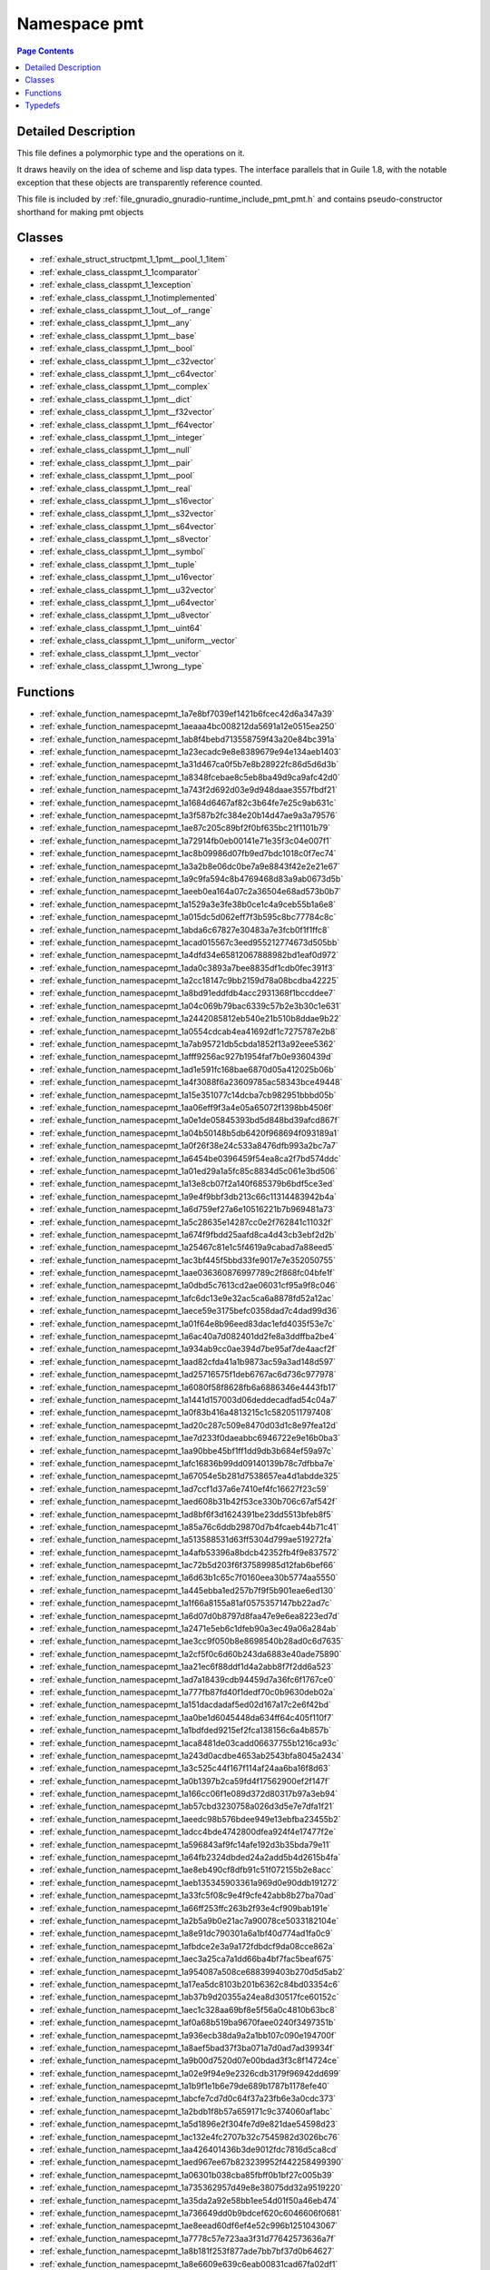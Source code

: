 
.. _namespace_pmt:

Namespace pmt
=============


.. contents:: Page Contents
   :local:
   :backlinks: none




Detailed Description
--------------------

This file defines a polymorphic type and the operations on it.

It draws heavily on the idea of scheme and lisp data types. The interface parallels that in Guile 1.8, with the notable exception that these objects are transparently reference counted.

This file is included by :ref:`file_gnuradio_gnuradio-runtime_include_pmt_pmt.h` and contains pseudo-constructor shorthand for making pmt objects 





Classes
-------


- :ref:`exhale_struct_structpmt_1_1pmt__pool_1_1item`

- :ref:`exhale_class_classpmt_1_1comparator`

- :ref:`exhale_class_classpmt_1_1exception`

- :ref:`exhale_class_classpmt_1_1notimplemented`

- :ref:`exhale_class_classpmt_1_1out__of__range`

- :ref:`exhale_class_classpmt_1_1pmt__any`

- :ref:`exhale_class_classpmt_1_1pmt__base`

- :ref:`exhale_class_classpmt_1_1pmt__bool`

- :ref:`exhale_class_classpmt_1_1pmt__c32vector`

- :ref:`exhale_class_classpmt_1_1pmt__c64vector`

- :ref:`exhale_class_classpmt_1_1pmt__complex`

- :ref:`exhale_class_classpmt_1_1pmt__dict`

- :ref:`exhale_class_classpmt_1_1pmt__f32vector`

- :ref:`exhale_class_classpmt_1_1pmt__f64vector`

- :ref:`exhale_class_classpmt_1_1pmt__integer`

- :ref:`exhale_class_classpmt_1_1pmt__null`

- :ref:`exhale_class_classpmt_1_1pmt__pair`

- :ref:`exhale_class_classpmt_1_1pmt__pool`

- :ref:`exhale_class_classpmt_1_1pmt__real`

- :ref:`exhale_class_classpmt_1_1pmt__s16vector`

- :ref:`exhale_class_classpmt_1_1pmt__s32vector`

- :ref:`exhale_class_classpmt_1_1pmt__s64vector`

- :ref:`exhale_class_classpmt_1_1pmt__s8vector`

- :ref:`exhale_class_classpmt_1_1pmt__symbol`

- :ref:`exhale_class_classpmt_1_1pmt__tuple`

- :ref:`exhale_class_classpmt_1_1pmt__u16vector`

- :ref:`exhale_class_classpmt_1_1pmt__u32vector`

- :ref:`exhale_class_classpmt_1_1pmt__u64vector`

- :ref:`exhale_class_classpmt_1_1pmt__u8vector`

- :ref:`exhale_class_classpmt_1_1pmt__uint64`

- :ref:`exhale_class_classpmt_1_1pmt__uniform__vector`

- :ref:`exhale_class_classpmt_1_1pmt__vector`

- :ref:`exhale_class_classpmt_1_1wrong__type`


Functions
---------


- :ref:`exhale_function_namespacepmt_1a7e8bf7039ef1421b6fcec42d6a347a39`

- :ref:`exhale_function_namespacepmt_1aeaaa4bc008212da5691a12e0515ea250`

- :ref:`exhale_function_namespacepmt_1ab8f4bebd713558759f43a20e84bc391a`

- :ref:`exhale_function_namespacepmt_1a23ecadc9e8e8389679e94e134aeb1403`

- :ref:`exhale_function_namespacepmt_1a31d467ca0f5b7e8b28922fc86d5d6d3b`

- :ref:`exhale_function_namespacepmt_1a8348fcebae8c5eb8ba49d9ca9afc42d0`

- :ref:`exhale_function_namespacepmt_1a743f2d692d03e9d948daae3557fbdf21`

- :ref:`exhale_function_namespacepmt_1a1684d6467af82c3b64fe7e25c9ab631c`

- :ref:`exhale_function_namespacepmt_1a3f587b2fc384e20b14d47ae9a3a79576`

- :ref:`exhale_function_namespacepmt_1ae87c205c89bf2f0bf635bc21f1101b79`

- :ref:`exhale_function_namespacepmt_1a72914fb0eb00141e71e35f3c04e007f1`

- :ref:`exhale_function_namespacepmt_1ac8b09986d07fb9ed7bdc1018c0f7ec74`

- :ref:`exhale_function_namespacepmt_1a3a2b8e06dc0be7a9e8843f42e2e21e67`

- :ref:`exhale_function_namespacepmt_1a9c9fa594c8b4769468d83a9ab0673d5b`

- :ref:`exhale_function_namespacepmt_1aeeb0ea164a07c2a36504e68ad573b0b7`

- :ref:`exhale_function_namespacepmt_1a1529a3e3fe38b0ce1c4a9ceb55b1a6e8`

- :ref:`exhale_function_namespacepmt_1a015dc5d062eff7f3b595c8bc77784c8c`

- :ref:`exhale_function_namespacepmt_1abda6c67827e30483a7e3fcb0f1f1ffc8`

- :ref:`exhale_function_namespacepmt_1acad015567c3eed955212774673d505bb`

- :ref:`exhale_function_namespacepmt_1a4dfd34e65812067888982bd1eaf0d972`

- :ref:`exhale_function_namespacepmt_1ada0c3893a7bee8835df1cdb0fec391f3`

- :ref:`exhale_function_namespacepmt_1a2cc18147c9bb2159d78a08bcdba42225`

- :ref:`exhale_function_namespacepmt_1a8bd91eddfdb4acc2931368f1bccddee7`

- :ref:`exhale_function_namespacepmt_1a04c069b79bac6339c57b2e3b30c1e631`

- :ref:`exhale_function_namespacepmt_1a2442085812eb540e21b510b8ddae9b22`

- :ref:`exhale_function_namespacepmt_1a0554cdcab4ea41692df1c7275787e2b8`

- :ref:`exhale_function_namespacepmt_1a7ab95721db5cbda1852f13a92eee5362`

- :ref:`exhale_function_namespacepmt_1afff9256ac927b1954faf7b0e9360439d`

- :ref:`exhale_function_namespacepmt_1ad1e591fc168bae6870d05a412025b06b`

- :ref:`exhale_function_namespacepmt_1a4f3088f6a23609785ac58343bce49448`

- :ref:`exhale_function_namespacepmt_1a15e351077c14dcba7cb982951bbbd05b`

- :ref:`exhale_function_namespacepmt_1aa06eff9f3a4e05a65072f1398bb4506f`

- :ref:`exhale_function_namespacepmt_1a0e1de05845393bd5d848bd39afcd867f`

- :ref:`exhale_function_namespacepmt_1a04b50148b5db6420f968694f093189a1`

- :ref:`exhale_function_namespacepmt_1a0f26f38e24c533a8476dfb993a2bc7a7`

- :ref:`exhale_function_namespacepmt_1a6454be0396459f54ea8ca2f7bd574ddc`

- :ref:`exhale_function_namespacepmt_1a01ed29a1a5fc85c8834d5c061e3bd506`

- :ref:`exhale_function_namespacepmt_1a13e8cb07f2a140f685379b6bdf5ce3ed`

- :ref:`exhale_function_namespacepmt_1a9e4f9bbf3db213c66c11314483942b4a`

- :ref:`exhale_function_namespacepmt_1a6d759ef27a6e10516221b7b969481a73`

- :ref:`exhale_function_namespacepmt_1a5c28635e14287cc0e2f762841c11032f`

- :ref:`exhale_function_namespacepmt_1a674f9fbdd25aafd8ca4d43cb3ebf2d2b`

- :ref:`exhale_function_namespacepmt_1a25467c81e1c5f4619a9cabad7a88eed5`

- :ref:`exhale_function_namespacepmt_1ac3bf445f5bbd33fe9017e7e352050755`

- :ref:`exhale_function_namespacepmt_1aae036360876997789c2f868fc04bfe1f`

- :ref:`exhale_function_namespacepmt_1a0dbd5c7613cd2ae06031cf95a9f8c046`

- :ref:`exhale_function_namespacepmt_1afc6dc13e9e32ac5ca6a8878fd52a12ac`

- :ref:`exhale_function_namespacepmt_1aece59e3175befc0358dad7c4dad99d36`

- :ref:`exhale_function_namespacepmt_1a01f64e8b96eed83dac1efd4035f53e7c`

- :ref:`exhale_function_namespacepmt_1a6ac40a7d082401dd2fe8a3ddffba2be4`

- :ref:`exhale_function_namespacepmt_1a934ab9cc0ae394d7be95af7de4aacf2f`

- :ref:`exhale_function_namespacepmt_1aad82cfda41a1b9873ac59a3ad148d597`

- :ref:`exhale_function_namespacepmt_1ad25716575f1deb6767ac6d736c977978`

- :ref:`exhale_function_namespacepmt_1a6080f58f8628fb6a6886346e4443fb17`

- :ref:`exhale_function_namespacepmt_1a1441d157003d06deddecadfad54c04a7`

- :ref:`exhale_function_namespacepmt_1a0f83b416a4813215c1c5820511797408`

- :ref:`exhale_function_namespacepmt_1ad20c287c509e8470d03d1c8e97fea12d`

- :ref:`exhale_function_namespacepmt_1ae7d233f0daeabbc6946722e9e16b0ba3`

- :ref:`exhale_function_namespacepmt_1aa90bbe45bf1ff1dd9db3b684ef59a97c`

- :ref:`exhale_function_namespacepmt_1afc16836b99dd09140139b78c7dfbba7e`

- :ref:`exhale_function_namespacepmt_1a67054e5b281d7538657ea4d1abdde325`

- :ref:`exhale_function_namespacepmt_1ad7ccf1d37a6e7410ef4fc16627f23c59`

- :ref:`exhale_function_namespacepmt_1aed608b31b42f53ce330b706c67af542f`

- :ref:`exhale_function_namespacepmt_1ad8bf6f3d1624391be23dd5513bfeb8f5`

- :ref:`exhale_function_namespacepmt_1a85a76c6ddb29870d7b4fcaeb44b71c41`

- :ref:`exhale_function_namespacepmt_1a513588531d63ff5304d799ae519272fa`

- :ref:`exhale_function_namespacepmt_1a4afb53396a8bdcb42352fb4f9e837572`

- :ref:`exhale_function_namespacepmt_1ac72b5d203f6f37589985d12fab6bef66`

- :ref:`exhale_function_namespacepmt_1a6d63b1c65c7f0160eea30b5774aa5550`

- :ref:`exhale_function_namespacepmt_1a445ebba1ed257b7f9f5b901eae6ed130`

- :ref:`exhale_function_namespacepmt_1a1f66a8155a81af0575357147bb22ad7c`

- :ref:`exhale_function_namespacepmt_1a6d07d0b8797d8faa47e9e6ea8223ed7d`

- :ref:`exhale_function_namespacepmt_1a2471e5eb6c1dfeb90a3ec49a06a284ab`

- :ref:`exhale_function_namespacepmt_1ae3cc9f050b8e8698540b28ad0c6d7635`

- :ref:`exhale_function_namespacepmt_1a2cf5f0c6d60b243da6883e40ade75890`

- :ref:`exhale_function_namespacepmt_1aa21ec6f88ddf1d4a2abb8f7f2dd6a523`

- :ref:`exhale_function_namespacepmt_1ad7a18439cdb94459d7a36fc6f1767ce0`

- :ref:`exhale_function_namespacepmt_1a777fb87fd40f1dedf70c0b9630deb02a`

- :ref:`exhale_function_namespacepmt_1a151dacdadaf5ed02d167a17c2e6f42bd`

- :ref:`exhale_function_namespacepmt_1aa0be1d6045448da634ff64c405f110f7`

- :ref:`exhale_function_namespacepmt_1a1bdfded9215ef2fca138156c6a4b857b`

- :ref:`exhale_function_namespacepmt_1aca8481de03cadd06637755b1216ca93c`

- :ref:`exhale_function_namespacepmt_1a243d0acdbe4653ab2543bfa8045a2434`

- :ref:`exhale_function_namespacepmt_1a3c525c44f167f114af24aa6ba16f8d63`

- :ref:`exhale_function_namespacepmt_1a0b1397b2ca59fd4f17562900ef2f147f`

- :ref:`exhale_function_namespacepmt_1a166cc06f1e089d372d80317b97a3eb94`

- :ref:`exhale_function_namespacepmt_1ab57cbd3230758a026d3d5e7e7dfa1f21`

- :ref:`exhale_function_namespacepmt_1aeedc98b576bdee949e13ebfba23455b2`

- :ref:`exhale_function_namespacepmt_1adcc4bde4742800dfea924f4e17477f2e`

- :ref:`exhale_function_namespacepmt_1a596843af9fc14afe192d3b35bda79e11`

- :ref:`exhale_function_namespacepmt_1a64fb2324dbded24a2add5b4d2615b4fa`

- :ref:`exhale_function_namespacepmt_1ae8eb490cf8dfb91c51f072155b2e8acc`

- :ref:`exhale_function_namespacepmt_1aeb135345903361a969d0e90ddb191272`

- :ref:`exhale_function_namespacepmt_1a33fc5f08c9e4f9cfe42abb8b27ba70ad`

- :ref:`exhale_function_namespacepmt_1a66ff253ffc263b2f93e4cf909bab191e`

- :ref:`exhale_function_namespacepmt_1a2b5a9b0e21ac7a90078ce5033182104e`

- :ref:`exhale_function_namespacepmt_1a8e91dc790301a6a1bf40d774ad1fa0c9`

- :ref:`exhale_function_namespacepmt_1afbdce2e3a9a172fdbdcf9da08cce862a`

- :ref:`exhale_function_namespacepmt_1aec3a25ca7a1dd66ba4bf7fac5beaf675`

- :ref:`exhale_function_namespacepmt_1a954087a508ce688399403b270d5d5ab2`

- :ref:`exhale_function_namespacepmt_1a17ea5dc8103b201b6362c84bd03354c6`

- :ref:`exhale_function_namespacepmt_1ab37b9d20355a24ea8d30517fce60152c`

- :ref:`exhale_function_namespacepmt_1aec1c328aa69bf8e5f56a0c4810b63bc8`

- :ref:`exhale_function_namespacepmt_1af0a68b519ba9670faee0240f3497351b`

- :ref:`exhale_function_namespacepmt_1a936ecb38da9a2a1bb107c090e194700f`

- :ref:`exhale_function_namespacepmt_1a8aef5bad37f3ba071a7d0ad7ad39934f`

- :ref:`exhale_function_namespacepmt_1a9b00d7520d07e00bdad3f3c8f14724ce`

- :ref:`exhale_function_namespacepmt_1a02e9f94e9e2326cdb3179f96942dd699`

- :ref:`exhale_function_namespacepmt_1a1b9f1e1b6e79de689b1787b1178efe40`

- :ref:`exhale_function_namespacepmt_1abcfe7cd7d0c64f37a23fb6e3a0cdc373`

- :ref:`exhale_function_namespacepmt_1a2bdb1f8b57a659171c9c374060af1abc`

- :ref:`exhale_function_namespacepmt_1a5d1896e2f304fe7d9e821dae54598d23`

- :ref:`exhale_function_namespacepmt_1ac132e4fc2707b32c7545982d3026bc76`

- :ref:`exhale_function_namespacepmt_1aa426401436b3de9012fdc7816d5ca8cd`

- :ref:`exhale_function_namespacepmt_1aed967ee67b823239952f442258499390`

- :ref:`exhale_function_namespacepmt_1a06301b038cba85fbff0b1bf27c005b39`

- :ref:`exhale_function_namespacepmt_1a735362957d49e8e38075dd32a9519220`

- :ref:`exhale_function_namespacepmt_1a35da2a92e58bb1ee54d01f50a46eb474`

- :ref:`exhale_function_namespacepmt_1a736649dd0b9bdcef620c6046606f0681`

- :ref:`exhale_function_namespacepmt_1ae8eead60df6ef4e52c996b1251043067`

- :ref:`exhale_function_namespacepmt_1a7778c57e723aa3f31d77642573636a7f`

- :ref:`exhale_function_namespacepmt_1a8b181f253f877ade7bb7bf37d0b64627`

- :ref:`exhale_function_namespacepmt_1a8e6609e639c6eab00831cad67fa02df1`

- :ref:`exhale_function_namespacepmt_1abded52af7b32e7a3fe6281fd18739534`

- :ref:`exhale_function_namespacepmt_1a11adfb9b740fa6bc032bcfe523d22396`

- :ref:`exhale_function_namespacepmt_1a67c4ec43ea907f2f903da70e49bdc6ce`

- :ref:`exhale_function_namespacepmt_1a398e6881d8b917282192aeae387a0288`

- :ref:`exhale_function_namespacepmt_1a897d12a828cd03709f58f4d013cb25c4`

- :ref:`exhale_function_namespacepmt_1a16161bb1e4464f04d5a3f4748d78ac53`

- :ref:`exhale_function_namespacepmt_1ae7d21874a6de2a79afe1e10bb18732c9`

- :ref:`exhale_function_namespacepmt_1a369849901fe60d85a45e4e4848835db7`

- :ref:`exhale_function_namespacepmt_1ae5067083914308db8c4819b285b02ac1`

- :ref:`exhale_function_namespacepmt_1aa9262d6ae648ddf4cad2b26ccbcbad4e`

- :ref:`exhale_function_namespacepmt_1a7f24be874b49fe798b4bc309ba0e6334`

- :ref:`exhale_function_namespacepmt_1a8d8292d91f8f3f2313a4a4ea45197192`

- :ref:`exhale_function_namespacepmt_1aba10563e3ab43b8d52f9cb13132047cf`

- :ref:`exhale_function_namespacepmt_1ace8b131cb67c7c38b7a35f9fcb428c79`

- :ref:`exhale_function_namespacepmt_1ac628356be95dc4afaad6a4659120d8e4`

- :ref:`exhale_function_namespacepmt_1a4c126391220b48e44d5c33123efa9094`

- :ref:`exhale_function_namespacepmt_1a084e29bd83a38fb8e12ef995caf1128b`

- :ref:`exhale_function_namespacepmt_1a487221c19fcd298d4594be33969895f4`

- :ref:`exhale_function_namespacepmt_1a8a83fcba02c95e42de9ebb6b93a3767f`

- :ref:`exhale_function_namespacepmt_1a0f607a619a13886c039b6df2629a0e22`

- :ref:`exhale_function_namespacepmt_1ab398394f8e23351c66b28d5b6229c9cf`

- :ref:`exhale_function_namespacepmt_1a32895cc5a614a46b66b869c4a7bd283c`

- :ref:`exhale_function_namespacepmt_1a8299d42ceb4101a2daea60487893f54b`

- :ref:`exhale_function_namespacepmt_1a578afaf1630a256e93381a873fee137a`

- :ref:`exhale_function_namespacepmt_1a77725a8253f0e204f582e558b9a4a938`

- :ref:`exhale_function_namespacepmt_1a8d1885a7bd4ab73059010207d0312fb2`

- :ref:`exhale_function_namespacepmt_1ae142f14c0c1bc7a4d333cdd30b701b70`

- :ref:`exhale_function_namespacepmt_1a3cb95325de47c8ebf7539b431cb5ff96`

- :ref:`exhale_function_namespacepmt_1a4c16abdb58de9b640c88dc6748f2255d`

- :ref:`exhale_function_namespacepmt_1ad962aa5336719dd736812154dea50131`

- :ref:`exhale_function_namespacepmt_1a205769f12dded35f196caf7e58da97ba`

- :ref:`exhale_function_namespacepmt_1a9db163b7a4fe0d818d76abc0ca02e11f`

- :ref:`exhale_function_namespacepmt_1a91e1ae95ee35b1fc679fe3199935f84c`

- :ref:`exhale_function_namespacepmt_1a7118feffc90e685e2e5687c94757219d`

- :ref:`exhale_function_namespacepmt_1a681e917fb40c2b9e9818ffacfe1293cc`

- :ref:`exhale_function_namespacepmt_1a611855b12dec3326365406c9b1242e67`

- :ref:`exhale_function_namespacepmt_1a28cb6d7111a2ddd867169c25b82a0726`

- :ref:`exhale_function_namespacepmt_1a3f45f51b2804dc7fc831958134db7def`

- :ref:`exhale_function_namespacepmt_1a2364d798eeefda2d6679510ad51a187a`

- :ref:`exhale_function_namespacepmt_1ab4ee04292fa9076d363281a1e601f41b`

- :ref:`exhale_function_namespacepmt_1a8bbc60e0dd00e912e335222a4f4b7bca`

- :ref:`exhale_function_namespacepmt_1a81bf082de5a7425eae6a6ad1eca6a4dc`

- :ref:`exhale_function_namespacepmt_1aa2dfbbf50e23200827e9596bd3dbf3e1`

- :ref:`exhale_function_namespacepmt_1a2b70fa1277feb796c4d18bec8c5c29ff`

- :ref:`exhale_function_namespacepmt_1a83e9037bacc922130f4771e4bdc34007`

- :ref:`exhale_function_namespacepmt_1ac2a72e37a2e23cfbd7352c43249920ff`

- :ref:`exhale_function_namespacepmt_1a47e52cfd9e251fd413a29cf336bdb3f5`

- :ref:`exhale_function_namespacepmt_1a7e6637f6cf126ed6fc4642d176277ef5`

- :ref:`exhale_function_namespacepmt_1a9ee9d8f890d409fc9be4258d5cf5f192`

- :ref:`exhale_function_namespacepmt_1a35d748c13a5dd4791f438d4faef14696`

- :ref:`exhale_function_namespacepmt_1aa79574104f1a2a30b86cf07c6d579aed`

- :ref:`exhale_function_namespacepmt_1a666fae66f3c79baf04cba8cc751bb519`

- :ref:`exhale_function_namespacepmt_1ab3b99af6348a131fd3b45964a2d3b6da`

- :ref:`exhale_function_namespacepmt_1a9c0c808a7048ad5a985e7320f4d33477`

- :ref:`exhale_function_namespacepmt_1abd7520ae0376e5170574641720bec505`

- :ref:`exhale_function_namespacepmt_1afdee46085171ef765393e8ee430fbff6`

- :ref:`exhale_function_namespacepmt_1aa221c1e506893916fd63dc3277c97e8c`

- :ref:`exhale_function_namespacepmt_1aa1997cda1998278fd252163b0767596e`

- :ref:`exhale_function_namespacepmt_1abc97c408a75ec28807caefb97f2a9391`

- :ref:`exhale_function_namespacepmt_1a5202ec82d6b890c70207067b80f7b348`

- :ref:`exhale_function_namespacepmt_1ae31ec5a716e1951b5ce3fcdba786dcea`

- :ref:`exhale_function_namespacepmt_1a2bad807c4a8c8d42bbf96a035f89e51e`

- :ref:`exhale_function_namespacepmt_1a4fa3786fd5c6d27bb02940141e6f671c`

- :ref:`exhale_function_namespacepmt_1abde9abfdbf5823f91d4566126d2d40aa`

- :ref:`exhale_function_namespacepmt_1afd450d79a83cb7731a12730b09f077d9`

- :ref:`exhale_function_namespacepmt_1a5090d471690fddf11245a5cfb0a86f59`

- :ref:`exhale_function_namespacepmt_1aea49eca556bce3beca0d6e990b6d4dda`

- :ref:`exhale_function_namespacepmt_1a339452a26dcca7a836ff9aa41b93d425`

- :ref:`exhale_function_namespacepmt_1acf4beefce8c6c5c70bdce4e246a54886`

- :ref:`exhale_function_namespacepmt_1aede1fd9bb7dd5a2cda192eb08e4dc539`

- :ref:`exhale_function_namespacepmt_1a02785b8fc41b62528d48ccd06cf3b243`

- :ref:`exhale_function_namespacepmt_1a6b6c7c38996f5ef1fe36ef43eaa38231`

- :ref:`exhale_function_namespacepmt_1a53dcb0daed2f8daa62d104d5b9927b78`

- :ref:`exhale_function_namespacepmt_1a76cd31cfd9dfaf8bc96f2e7da2d93bb2`

- :ref:`exhale_function_namespacepmt_1a40d012b25cb6af2b5372820af9d7329f`

- :ref:`exhale_function_namespacepmt_1ada3393b6a3175fb67cdd6224943041a5`

- :ref:`exhale_function_namespacepmt_1a2bc26a4cbce79762dce4e1f0f241f2a7`

- :ref:`exhale_function_namespacepmt_1a9b98442d43679afe7e0d67785cd3a441`

- :ref:`exhale_function_namespacepmt_1a9940599a565758c63a5517e220f1a7de`

- :ref:`exhale_function_namespacepmt_1ad3e1b7d236f5ba8a9a276a7557838da1`

- :ref:`exhale_function_namespacepmt_1a2662a4c056adaf291f85f340e27b4167`

- :ref:`exhale_function_namespacepmt_1a76f13e02d6533a8c7f45ca9cfcd7c70f`

- :ref:`exhale_function_namespacepmt_1a23822880027c8646723715b13d52e20b`

- :ref:`exhale_function_namespacepmt_1ac36750c22f74642452445f75bf9c6acb`

- :ref:`exhale_function_namespacepmt_1abdb0896302e36eda77475ec225494a38`

- :ref:`exhale_function_namespacepmt_1a7917673a3cb2c98f33262aca1640aaf5`

- :ref:`exhale_function_namespacepmt_1a792ec4ab40609419fc64723bd78bdff5`

- :ref:`exhale_function_namespacepmt_1ab76741ea0c60f266363093a731062e73`

- :ref:`exhale_function_namespacepmt_1a45b604aa6de5eec91d89c797a75d7ade`

- :ref:`exhale_function_namespacepmt_1ad71f75500122208c5268865157361538`

- :ref:`exhale_function_namespacepmt_1aa041a4444e919469e7a0f203092fe44d`

- :ref:`exhale_function_namespacepmt_1a76b0c84c079295413df971a60cb72967`

- :ref:`exhale_function_namespacepmt_1af83ab5e196d7e1d8ee5a5ad59005cabd`

- :ref:`exhale_function_namespacepmt_1a1d54fe01f68a0452b722c8eac6b957b4`

- :ref:`exhale_function_namespacepmt_1a4820a4d4a170ea6fd46d982f3034dee1`

- :ref:`exhale_function_namespacepmt_1a27e2f629365e985c8ae26f87d58bf41c`

- :ref:`exhale_function_namespacepmt_1a30edd2931d88663ec07f37c42d1cbb15`

- :ref:`exhale_function_namespacepmt_1ae248ecae2fc1a56fe7deb794fc4a5406`

- :ref:`exhale_function_namespacepmt_1a7211cb3e5efc5fc508637360f1e428f5`

- :ref:`exhale_function_namespacepmt_1a6fc3ef234b101f8719785f9f3544b167`

- :ref:`exhale_function_namespacepmt_1a7e5395b0328218bbba346e3a764aa5b2`

- :ref:`exhale_function_namespacepmt_1a0f58166fe9f449249f5de7dc7b3ab754`

- :ref:`exhale_function_namespacepmt_1a65eb50d6d0b529dcf01387fc7a36417f`

- :ref:`exhale_function_namespacepmt_1a3d080ca306711e629ccdaa5de60f4ee4`

- :ref:`exhale_function_namespacepmt_1ad6bd023164865923c7c11d3416e014c3`

- :ref:`exhale_function_namespacepmt_1a0a87cfb61b4d7b4aa3e7b31acd7c8328`

- :ref:`exhale_function_namespacepmt_1a24467ef04816eee97e4751c42a757b3f`

- :ref:`exhale_function_namespacepmt_1a22d6c8995e2ce148543d58c6603433da`

- :ref:`exhale_function_namespacepmt_1a75aa6665a5ef3f7766e3ca6d233d0bf4`

- :ref:`exhale_function_namespacepmt_1a6f70e56dc65402ff9dff64fcc42cbbbf`

- :ref:`exhale_function_namespacepmt_1a99d7a77510490877a10543ca202c6040`

- :ref:`exhale_function_namespacepmt_1a01d7e2dd10be3845c447ce73a4af0375`

- :ref:`exhale_function_namespacepmt_1a94bb074fada3f6c9a4619d7483e416b4`

- :ref:`exhale_function_namespacepmt_1a1dcae7fe0a8bf08c77dff7e0e7b01da5`

- :ref:`exhale_function_namespacepmt_1a116faa64b5e54219c9d14bef2fcc9c02`

- :ref:`exhale_function_namespacepmt_1ac74cc8908f70ea99bd81d000aef1a6f0`

- :ref:`exhale_function_namespacepmt_1ab5a41bc5531a7b446e9d057247975335`

- :ref:`exhale_function_namespacepmt_1ac7209027427e4967e8c6ff356b45e4ad`

- :ref:`exhale_function_namespacepmt_1afe61ee45ad0b8ea0953328a21e25be9e`

- :ref:`exhale_function_namespacepmt_1a06232c13f6edbcf0e98f3359c32b269f`

- :ref:`exhale_function_namespacepmt_1ab9b362e549c8f8b389a3860d04f03ed2`

- :ref:`exhale_function_namespacepmt_1a4cc522cec54a1b3259744f17398099c8`

- :ref:`exhale_function_namespacepmt_1a074dca6ba3424f5bdc2c1e3a7621f28a`

- :ref:`exhale_function_namespacepmt_1aeb9c6a80a3189bd3aa2490a8c4cae762`

- :ref:`exhale_function_namespacepmt_1a47d1e3b10427874d0cde1b265e23c865`

- :ref:`exhale_function_namespacepmt_1aad9e9b706c1618d1a77b808146ec9381`

- :ref:`exhale_function_namespacepmt_1a58324ba757c196a9c1503007fa6bf8b6`

- :ref:`exhale_function_namespacepmt_1a7ce154c164374418da6bca6bbe9177d8`

- :ref:`exhale_function_namespacepmt_1afd3ca601a6f04e0b145807318e24705d`

- :ref:`exhale_function_namespacepmt_1abf276171422c11f83b2894c0cb66310c`

- :ref:`exhale_function_namespacepmt_1a3a1b1adcad8aaf47ff4459dd29253827`

- :ref:`exhale_function_namespacepmt_1af5a4b5f3ebafc22c8439c7fa025f20fb`

- :ref:`exhale_function_namespacepmt_1a66cba432beae9911a31d841961621f90`

- :ref:`exhale_function_namespacepmt_1a24aba311bd432112b37616194bae6a34`

- :ref:`exhale_function_namespacepmt_1aa48a5afe66ea264a178dd1f553674982`


Typedefs
--------


- :ref:`exhale_typedef_namespacepmt_1a94a208b58dc16675b02674c28784d88b`
